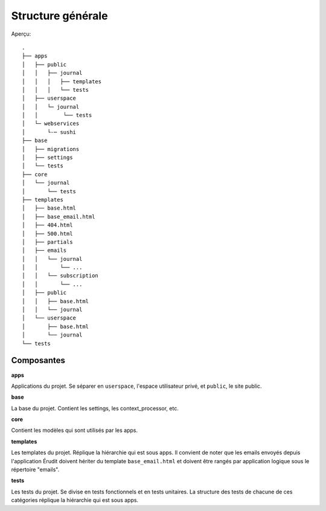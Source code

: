 Structure générale
==================

Aperçu::

  .
  ├── apps
  │   ├── public
  │   │   ├── journal
  │   │   │   ├── templates
  │   │   │   └── tests
  │   ├── userspace
  │   │   └─ journal
  │   │        └── tests
  │   └─ webservices
  │       └-─ sushi
  ├── base
  │   ├── migrations
  │   ├── settings
  │   └── tests
  ├── core
  │   └── journal
  │       └── tests
  ├── templates
  │   ├── base.html
  │   ├── base_email.html
  │   ├── 404.html
  │   ├── 500.html
  │   ├── partials
  │   ├── emails
  │   │   └── journal
  │   │       └── ...
  │   │   └── subscription
  │   │       └── ...
  │   ├── public
  │   │   ├── base.html
  │   │   └── journal
  │   └── userspace
  │       ├── base.html
  │       └── journal
  └── tests

Composantes
-----------

**apps**

Applications du projet. Se séparer en ``userspace``, l'espace utilisateur privé,
et ``public``, le site public.

**base**

La base du projet. Contient les settings, les context_processor, etc.

**core**

Contient les modèles qui sont utilisés par les apps.

**templates**

Les templates du projet. Réplique la hiérarchie qui est sous apps. Il convient de noter que les emails envoyés depuis l'application Érudit doivent hériter du template ``base_email.html`` et doivent être rangés par application logique sous le répertoire "emails".

**tests**

Les tests du projet. Se divise en tests fonctionnels et en tests unitaires. La structure des tests de chacune de ces catégories réplique la hiérarchie qui est sous apps.
